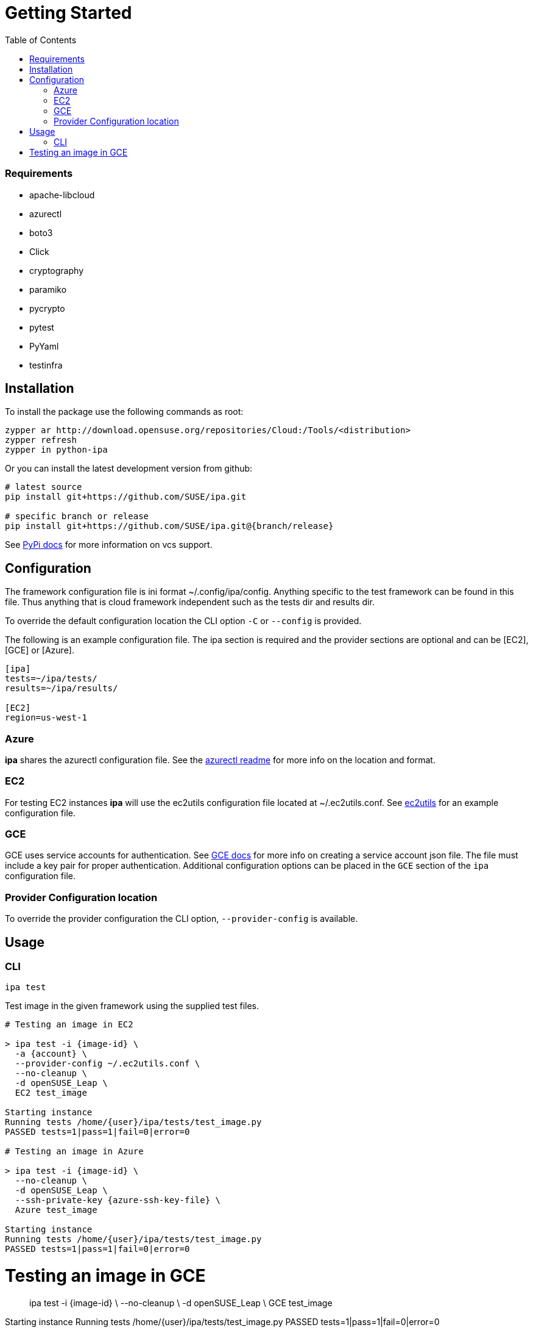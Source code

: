 = Getting Started
:toc:

=== Requirements

* apache-libcloud
* azurectl
* boto3
* Click
* cryptography
* paramiko
* pycrypto
* pytest
* PyYaml
* testinfra

== Installation

To install the package use the following commands as root:

[source]
----
zypper ar http://download.opensuse.org/repositories/Cloud:/Tools/<distribution>
zypper refresh
zypper in python-ipa
----

Or you can install the latest development version from github:

[source]
----
# latest source
pip install git+https://github.com/SUSE/ipa.git

# specific branch or release
pip install git+https://github.com/SUSE/ipa.git@{branch/release}
----

See
link:https://pip.pypa.io/en/stable/reference/pip_install/#vcs-support[PyPi docs]
for more information on vcs support.

== Configuration

The framework configuration file is ini format ~/.config/ipa/config. Anything
specific to the test framework can be found in this file. Thus anything
that is cloud framework independent such as the tests dir and results dir.

To override the default configuration location the CLI option `-C` or `--config`
is provided.

The following is an example configuration file. The ipa section is required
and the provider sections are optional and can be [EC2], [GCE] or [Azure].

[source,ini]
----
[ipa]
tests=~/ipa/tests/
results=~/ipa/results/

[EC2]
region=us-west-1
----

=== Azure

*ipa* shares the azurectl configuration file. See the
link:https://github.com/SUSE/azurectl#configuration-file[azurectl readme] for
more info on the location and format.

=== EC2

For testing EC2 instances *ipa* will use the ec2utils configuration file
located at ~/.ec2utils.conf. See
link:https://github.com/SUSE/Enceladus/tree/master/ec2utils[ec2utils] for an
example configuration file.

=== GCE

GCE uses service accounts for authentication. See
link:https://cloud.google.com/compute/docs/access/create-enable-service-accounts-for-instances[GCE docs]
for more info on creating a service account json file. The file must include
a key pair for proper authentication. Additional configuration options can
be placed in the `GCE` section of the `ipa` configuration file.

=== Provider Configuration location

To override the provider configuration the CLI option, `--provider-config` is
available.

== Usage

=== CLI

`ipa test`

Test image in the given framework using the supplied test files.

[source]
----
# Testing an image in EC2

> ipa test -i {image-id} \
  -a {account} \
  --provider-config ~/.ec2utils.conf \
  --no-cleanup \
  -d openSUSE_Leap \
  EC2 test_image

Starting instance
Running tests /home/{user}/ipa/tests/test_image.py
PASSED tests=1|pass=1|fail=0|error=0

# Testing an image in Azure

> ipa test -i {image-id} \
  --no-cleanup \
  -d openSUSE_Leap \
  --ssh-private-key {azure-ssh-key-file} \
  Azure test_image

Starting instance
Running tests /home/{user}/ipa/tests/test_image.py
PASSED tests=1|pass=1|fail=0|error=0
----

# Testing an image in GCE

> ipa test -i {image-id} \
  --no-cleanup \
  -d openSUSE_Leap \
  GCE test_image

Starting instance
Running tests /home/{user}/ipa/tests/test_image.py
PASSED tests=1|pass=1|fail=0|error=0
----

==== Verbosity

The CLI output verbosity can be controlled via options:

`--debug`

Display debug level logging to console.

`--verbose`

(Default) Display logging info to console.

`--quiet`

Silence logging information on test run.

==== Cleanup

By default the instance will be terminated if all tests pass. If a test fails
the instance will remain running. This behavior can be changed with the
`--cleanup` and `--no-cleanup` flags.

`--cleanup`

Instance will be terminated in all cases.

`--no-cleanup`

Instance will remain running in all cases.

==== ANSI Style

By default the command line output will be colored. To disable color output
use the `--no-color` option.

==== Early Exit

The early exit option will stop the test run on the first failure.
`--early-exit` is passed to Pytest as `-x`. See
link:https://docs.pytest.org/en/latest/usage.html#stopping-after-the-first-or-n-failures[Pytest docs]
for more info.

=== Code

*ipa* primarily provides a CLI tool for testing images. However, the endpoints
can be imported directly in Python 3 code through the controller.

[source,python]
----
from ipa.ipa_controller import test_image

status, results = test_image(
    provider,
    access_key_id,
    ...
    storage_container,
    tests
)
----
